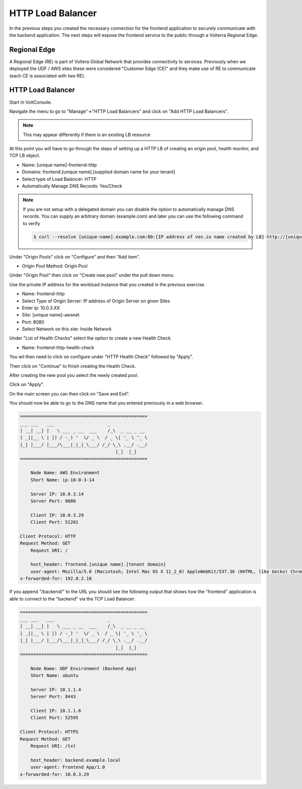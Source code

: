 HTTP Load Balancer
==================

In the previous steps you created the necessary connection for the frontend
application to securely communicate with the backend application.  The next
steps will expose the frontend service to the public through a Volterra 
Regional Edge.

Regional Edge
~~~~~~~~~~~~~

A Regional Edge (RE) is part of Voltera Global Network that provides connectivity 
to services.  Previously when we deployed the UDF / AWS sites these were considered
"Customer Edge (CE)" and they make use of RE to communicate (each CE is associated with 
two RE).

HTTP Load Balancer
~~~~~~~~~~~~~~~~~~

Start in VoltConsole.

Navigate the menu to go to "Manage"->"HTTP Load Balancers" and click on "Add HTTP Load Balancers".

.. note:: This may appear differently if there is an existing LB resource

At this point you will have to go through the steps of setting up a HTTP LB of creating an origin pool,
health monitor, and TCP LB object.

- Name: [unique name]-frontend-http
- Domains: frontend.[unique name].[supplied domain name for your tenant]
- Select type of Load Balancer: HTTP
- Automatically Manage DNS Records: Yes/Check

.. note::
  If you are not setup with a delegated domain you can disable the option to automatically manage DNS records.
  You can supply an arbitrary domain (example.com) and later you can use the following
  command to verify

  .. code-block::
    
    $ curl --resolve [unique-name].example.com:80:[IP address of ves.io name created by LB] http://[unique-name].example.com

Under "Origin Pools" click on "Configure" and then "Add item".

- Origin Pool Method: Origin Pool

Under "Origin Pool" then click on "Create new pool" under the pull down menu.

Use the private IP address for the workload instance that you created in the previous exercise.

- Name: frontend-http
- Select Type of Origin Server: IP address of Origin Server on given Sites
- Enter ip: 10.0.3.XX
- Site: [unique name]-awsnet
- Port: 8080
- Select Network on this site: Inside Network

Under "List of Health Checks" select the option to create a new Health Check

- Name: frontend-http-health-check

You wil then need to click on configure under "HTTP Health Check" followed by "Apply".

Then click on "Continue" to finish creating the Health Check.

After creating the new pool you select the newly created pool.

Click on "Apply".

On the main screen you can then click on "Save and Exit".

You should now be able to go to the DNS name that you entered 
previously in a web browser.

.. code-block::
    
    ================================================
    ___ ___   ___                    _
    | __| __| |   \ ___ _ __  ___    /_\  _ __ _ __
    | _||__ \ | |) / -_) '  \/ _ \  / _ \| '_ \ '_ \ 
    |_| |___/ |___/\___|_|_|_\___/ /_/ \_\ .__/ .__/
                                        |_|  |_|
    ================================================

        Node Name: AWS Environment
        Short Name: ip-10-0-3-14

        Server IP: 10.0.3.14
        Server Port: 8080

        Client IP: 10.0.3.29
        Client Port: 51201

    Client Protocol: HTTP
    Request Method: GET
        Request URI: /

        host_header: frontend.[unique name].[tenant domain]
        user-agent: Mozilla/5.0 (Macintosh; Intel Mac OS X 11_2_0) AppleWebKit/537.36 (KHTML, like Gecko) Chrome/88.0.4324.192 Safari/537.36
    x-forwarded-for: 192.0.2.10

If you append "/backend/" to the URL you should see the following output 
that shows how the "frontend" application is able to connect to the "backend"
via the TCP Load Balancer.

.. code-block::
    
    ================================================
    ___ ___   ___                    _
    | __| __| |   \ ___ _ __  ___    /_\  _ __ _ __
    | _||__ \ | |) / -_) '  \/ _ \  / _ \| '_ \ '_ \ 
    |_| |___/ |___/\___|_|_|_\___/ /_/ \_\ .__/ .__/
                                        |_|  |_|
    ================================================

        Node Name: UDF Environment (Backend App)
        Short Name: ubuntu

        Server IP: 10.1.1.4
        Server Port: 8443

        Client IP: 10.1.1.6
        Client Port: 52595

    Client Protocol: HTTPS
    Request Method: GET
        Request URI: /txt

        host_header: backend.example.local
        user-agent: Frontend App/1.0
    x-forwarded-for: 10.0.3.29